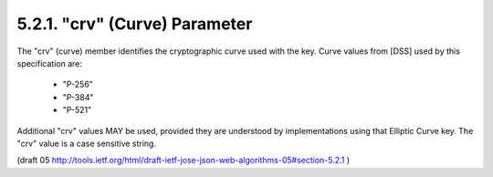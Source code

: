 5.2.1. "crv" (Curve) Parameter
^^^^^^^^^^^^^^^^^^^^^^^^^^^^^^^^^^^

The "crv" (curve) member identifies the cryptographic curve used with
the key.  Curve values from [DSS] used by this specification are:

   -  "P-256"

   -  "P-384"

   -  "P-521"

Additional "crv" values MAY be used, provided they are understood by
implementations using that Elliptic Curve key.  The "crv" value is a
case sensitive string.

(draft 05 http://tools.ietf.org/html/draft-ietf-jose-json-web-algorithms-05#section-5.2.1 )

